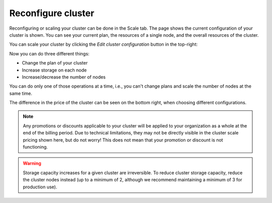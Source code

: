 .. _reconfigure-cluster:

Reconfigure cluster
-------------------

Reconfiguring or scaling your cluster can be done in the Scale tab.
The page shows the current configuration of your cluster is shown. You can 
see  your current plan, the resources of a single node, and the overall
resources of the cluster.

.. image:: _assets/img/cluster-scale.png
   :alt: Cloud Console cluster scaling tab

You can scale your cluster by clicking the *Edit cluster configuration* button
in the top-right:

.. image:: _assets/img/cluster-scale-edit.png
   :alt: Cloud Console cluster scaling edit

Now you can do three different things:

- Change the plan of your cluster
- Increase storage on each node
- Increase/decrease the number of nodes

You can do only one of those operations at a time, i.e., you can't change 
plans and scale the number of nodes at the same time.

The difference in the price of the cluster can be seen on the bottom right, 
when choosing different configurations.

.. NOTE::

    Any promotions or discounts applicable to your cluster will be applied to
    your organization as a whole at the end of the billing period. Due to
    technical limitations, they may not be directly visible in the cluster
    scale pricing shown here, but do not worry! This does not mean that your
    promotion or discount is not functioning.

.. WARNING::

    Storage capacity increases for a given cluster are irreversible. To reduce
    cluster storage capacity, reduce the cluster nodes instead (up to a
    minimum of 2, although we recommend maintaining a minimum of 3 for
    production use).